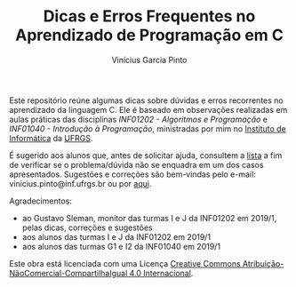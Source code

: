 #+TITLE: Dicas e Erros Frequentes no Aprendizado de Programação em C
#+AUTHOR: Vinícius Garcia Pinto


Este repositório reúne algumas dicas sobre dúvidas e erros recorrentes
no aprendizado da linguagem C. 
Ele é baseado em observações realizadas em aulas práticas das
disciplinas /INF01202 - Algoritmos e Programação/ e /INF01040 -
Introdução à Programação/, ministradas por mim no [[http://www.inf.ufrgs.br][Instituto de
Informática]] da [[http://www.ufrgs.br][UFRGS]].

É sugerido aos alunos que, antes de solicitar ajuda, consultem a [[./dicas-erros-recorrentes.org][lista]]
a fim de verificar se o problema/dúvida não se enquadra em um dos
casos apresentados. Sugestões e correções são bem-vindas pelo e-mail:
vinicius.pinto@inf.ufrgs.br ou por [[./issues][aqui]].


Agradecimentos: 
- ao Gustavo Sleman, monitor das turmas I e J da INF01202 em 2019/1,
  pelas dicas, correções e sugestões
- aos alunos das turmas I e J da INF01202 em 2019/1
- aos alunos das turmas G1 e I2 da INF01040 em 2019/1

[[file:by-nc-sa-40-88x31.png]]

Este obra está licenciada com uma Licença [[https://creativecommons.org/licenses/by-nc-sa/4.0/][Creative Commons
Atribuição-NãoComercial-CompartilhaIgual 4.0 Internacional]].
